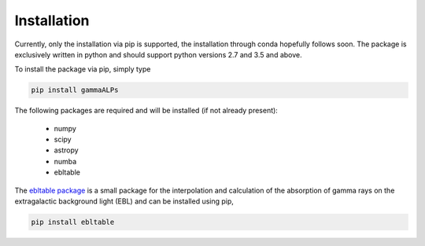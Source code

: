 .. _installation:

Installation
============

Currently, only the installation via pip is supported, the installation through conda hopefully follows soon.
The package is exclusively written in python and should support python versions 2.7 and 3.5 and above.

To install the package via pip, simply type

.. code-block:: bash

    pip install gammaALPs

The following packages are required and will be installed (if not already present):

 * numpy
 * scipy
 * astropy
 * numba
 * ebltable

The `ebltable package <https://github.com/me-manu/ebltable/>`_ is a small package for the interpolation and
calculation of the absorption of gamma rays on the extragalactic background light (EBL) and can be installed using pip,

.. code-block:: bash

    pip install ebltable
